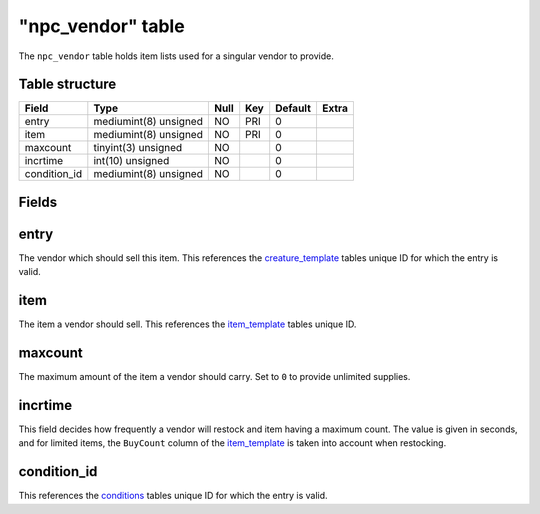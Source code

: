 .. _db-world-npc-vendor:

===================
"npc\_vendor" table
===================

The ``npc_vendor`` table holds item lists used for a singular vendor to
provide.

Table structure
---------------

+-----------------+-------------------------+--------+-------+-----------+---------+
| Field           | Type                    | Null   | Key   | Default   | Extra   |
+=================+=========================+========+=======+===========+=========+
| entry           | mediumint(8) unsigned   | NO     | PRI   | 0         |         |
+-----------------+-------------------------+--------+-------+-----------+---------+
| item            | mediumint(8) unsigned   | NO     | PRI   | 0         |         |
+-----------------+-------------------------+--------+-------+-----------+---------+
| maxcount        | tinyint(3) unsigned     | NO     |       | 0         |         |
+-----------------+-------------------------+--------+-------+-----------+---------+
| incrtime        | int(10) unsigned        | NO     |       | 0         |         |
+-----------------+-------------------------+--------+-------+-----------+---------+
| condition\_id   | mediumint(8) unsigned   | NO     |       | 0         |         |
+-----------------+-------------------------+--------+-------+-----------+---------+

Fields
------

entry
-----

The vendor which should sell this item. This references the
`creature\_template <creature_template>`__ tables unique ID for which
the entry is valid.

item
----

The item a vendor should sell. This references the
`item\_template <item_template>`__ tables unique ID.

maxcount
--------

The maximum amount of the item a vendor should carry. Set to ``0`` to
provide unlimited supplies.

incrtime
--------

This field decides how frequently a vendor will restock and item having
a maximum count. The value is given in seconds, and for limited items,
the ``BuyCount`` column of the `item\_template <item_template>`__ is
taken into account when restocking.

condition\_id
-------------

This references the `conditions <conditions>`__ tables unique ID for
which the entry is valid.
